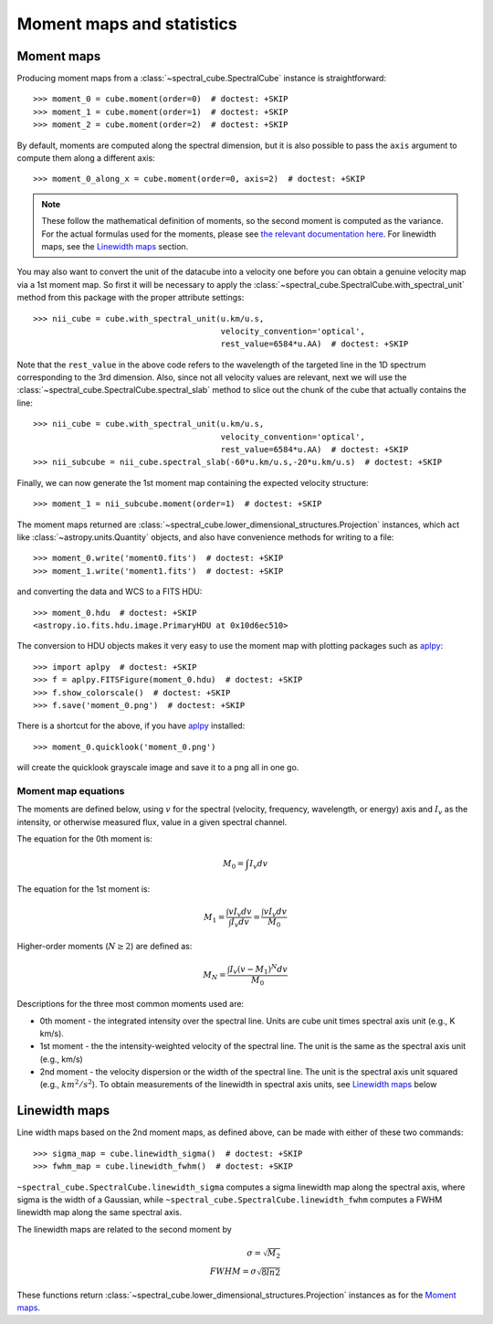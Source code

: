 Moment maps and statistics
==========================

Moment maps
-----------

Producing moment maps from a
:class:`~spectral_cube.SpectralCube` instance is
straightforward::

    >>> moment_0 = cube.moment(order=0)  # doctest: +SKIP
    >>> moment_1 = cube.moment(order=1)  # doctest: +SKIP
    >>> moment_2 = cube.moment(order=2)  # doctest: +SKIP

By default, moments are computed along the spectral dimension, but it is also
possible to pass the ``axis`` argument to compute them along a different
axis::

    >>> moment_0_along_x = cube.moment(order=0, axis=2)  # doctest: +SKIP

.. note:: These follow the mathematical definition of moments, so the second
          moment is computed as the variance. For the actual formulas used for
          the moments, please see `the relevant documentation here 
          <https://spectral-cube.readthedocs.io/en/latest/api/spectral_cube.SpectralCube.html#spectral_cube.SpectralCube.moment>`_.
          For linewidth maps, see the
          `Linewidth maps`_ section.
          
You may also want to convert the unit of the datacube into a velocity one before
you can obtain a genuine velocity map via a 1st moment map. So first it will be necessary to 
apply the :class:`~spectral_cube.SpectralCube.with_spectral_unit` method from this package with the proper attribute settings::

    >>> nii_cube = cube.with_spectral_unit(u.km/u.s,
                                           velocity_convention='optical',
                                           rest_value=6584*u.AA)  # doctest: +SKIP

Note that the ``rest_value`` in the above code refers to the wavelength of the targeted line 
in the 1D spectrum corresponding to the 3rd dimension. Also, since not all velocity values are relevant, 
next we will use the :class:`~spectral_cube.SpectralCube.spectral_slab` method to slice out the chunk of 
the cube that actually contains the line::

    >>> nii_cube = cube.with_spectral_unit(u.km/u.s,
                                           velocity_convention='optical',
                                           rest_value=6584*u.AA)  # doctest: +SKIP
    >>> nii_subcube = nii_cube.spectral_slab(-60*u.km/u.s,-20*u.km/u.s)  # doctest: +SKIP
    
Finally, we can now generate the 1st moment map containing the expected velocity structure::

    >>> moment_1 = nii_subcube.moment(order=1)  # doctest: +SKIP

The moment maps returned are :class:`~spectral_cube.lower_dimensional_structures.Projection` instances,
which act like :class:`~astropy.units.Quantity` objects, and also have
convenience methods for writing to a file::

    >>> moment_0.write('moment0.fits')  # doctest: +SKIP
    >>> moment_1.write('moment1.fits')  # doctest: +SKIP

and converting the data and WCS to a FITS HDU::

    >>> moment_0.hdu  # doctest: +SKIP
    <astropy.io.fits.hdu.image.PrimaryHDU at 0x10d6ec510>

The conversion to HDU objects makes it very easy to use the moment map with
plotting packages such as `aplpy <https://aplpy.github.io/>`_::

    >>> import aplpy  # doctest: +SKIP
    >>> f = aplpy.FITSFigure(moment_0.hdu)  # doctest: +SKIP
    >>> f.show_colorscale()  # doctest: +SKIP
    >>> f.save('moment_0.png')  # doctest: +SKIP

There is a shortcut for the above, if you have aplpy_ installed::

    >>> moment_0.quicklook('moment_0.png')

will create the quicklook grayscale image and save it to a png all in one go.

Moment map equations
^^^^^^^^^^^^^^^^^^^^
 
The moments are defined below, using :math:`v` for the spectral (velocity,
frequency, wavelength, or energy) axis and :math:`I_v` as the intensity,
or otherwise measured flux, value in a given spectral channel.

The equation for the 0th moment is:

.. math:: M_0 = \int I_v  dv

The equation for the 1st moment is:

.. math:: M_1 = \frac{\int v I_v  dv}{\int I_v dv} = \frac{\int v I_v dv}{M_0}
   
Higher-order moments (:math:`N\geq2`) are defined as:

.. math:: M_N = \frac{\int I_v (v - M_1)^N dv}{M_0}


Descriptions for the three most common moments used are:

* 0th moment - the integrated intensity over the spectral line.  Units are cube
  unit times spectral axis unit (e.g., K km/s).
* 1st moment - the the intensity-weighted velocity of the spectral line.  The
  unit is the same as the spectral axis unit (e.g., km/s)
* 2nd moment - the velocity dispersion or the width of the spectral line.  The
  unit is the spectral axis unit squared (e.g., :math:`km^2/s^2`).  To obtain measurements
  of the linewidth in spectral axis units, see `Linewidth maps`_ below


Linewidth maps
--------------

Line width maps based on the 2nd moment maps, as defined above, can be made
with either of these two commands::

    >>> sigma_map = cube.linewidth_sigma()  # doctest: +SKIP
    >>> fwhm_map = cube.linewidth_fwhm()  # doctest: +SKIP

``~spectral_cube.SpectralCube.linewidth_sigma`` computes a sigma linewidth map
along the spectral axis, where sigma is the width of a Gaussian, while 
``~spectral_cube.SpectralCube.linewidth_fwhm`` computes a FWHM
linewidth map along the same spectral axis.

The linewidth maps are related to the second moment by

.. math:: \sigma = \sqrt{M_2} \\
          FWHM = \sigma \sqrt{8 ln{2}} 

These functions return :class:`~spectral_cube.lower_dimensional_structures.Projection` instances as for the
`Moment maps`_.
